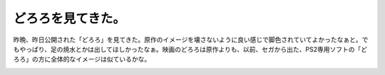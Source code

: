 ﻿どろろを見てきた。
##################


昨晩、昨日公開された「どろろ」を見てきた。原作のイメージを壊さないように良い感じで脚色されていてよかったなぁと。でもやっぱり、足の焼水とかは出してほしかったなぁ。映画のどろろは原作よりも、以前、セガから出た、PS2専用ソフトの「どろろ」の方に全体的なイメージは似ているかな。


.. image:: http://images-jp.amazon.com/images/P/4061087479.09.THUMBZZZ.jpg
   :alt: どろろ (1)


.. image:: http://images-jp.amazon.com/images/G/09/icons/videogames/comingsoon_games.gif
   :alt: どろろ SEGA THE BEST





.. author:: mkouhei
.. categories:: 生活, 
.. tags::
.. comments::


